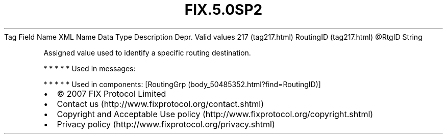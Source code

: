 .TH FIX.5.0SP2 "" "" "Tag #217"
Tag
Field Name
XML Name
Data Type
Description
Depr.
Valid values
217 (tag217.html)
RoutingID (tag217.html)
\@RtgID
String
.PP
Assigned value used to identify a specific routing destination.
.PP
   *   *   *   *   *
Used in messages:
.PP
   *   *   *   *   *
Used in components:
[RoutingGrp (body_50485352.html?find=RoutingID)]

.PD 0
.P
.PD

.PP
.PP
.IP \[bu] 2
© 2007 FIX Protocol Limited
.IP \[bu] 2
Contact us (http://www.fixprotocol.org/contact.shtml)
.IP \[bu] 2
Copyright and Acceptable Use policy (http://www.fixprotocol.org/copyright.shtml)
.IP \[bu] 2
Privacy policy (http://www.fixprotocol.org/privacy.shtml)
